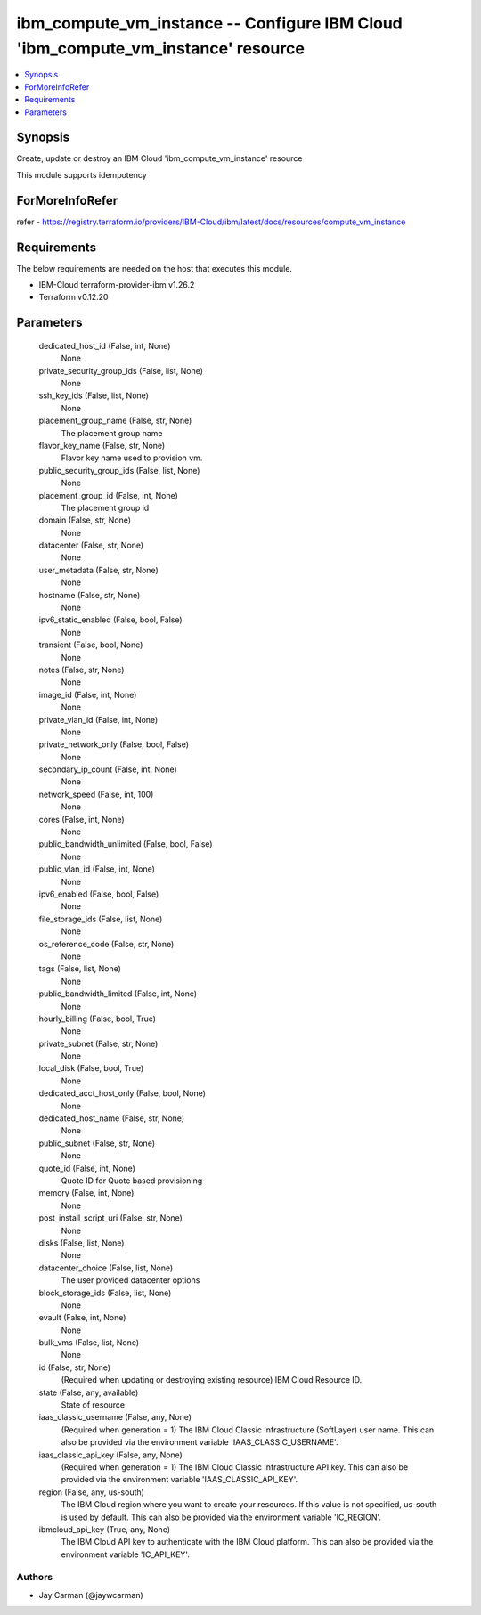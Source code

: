 
ibm_compute_vm_instance -- Configure IBM Cloud 'ibm_compute_vm_instance' resource
=================================================================================

.. contents::
   :local:
   :depth: 1


Synopsis
--------

Create, update or destroy an IBM Cloud 'ibm_compute_vm_instance' resource

This module supports idempotency


ForMoreInfoRefer
----------------
refer - https://registry.terraform.io/providers/IBM-Cloud/ibm/latest/docs/resources/compute_vm_instance

Requirements
------------
The below requirements are needed on the host that executes this module.

- IBM-Cloud terraform-provider-ibm v1.26.2
- Terraform v0.12.20



Parameters
----------

  dedicated_host_id (False, int, None)
    None


  private_security_group_ids (False, list, None)
    None


  ssh_key_ids (False, list, None)
    None


  placement_group_name (False, str, None)
    The placement group name


  flavor_key_name (False, str, None)
    Flavor key name used to provision vm.


  public_security_group_ids (False, list, None)
    None


  placement_group_id (False, int, None)
    The placement group id


  domain (False, str, None)
    None


  datacenter (False, str, None)
    None


  user_metadata (False, str, None)
    None


  hostname (False, str, None)
    None


  ipv6_static_enabled (False, bool, False)
    None


  transient (False, bool, None)
    None


  notes (False, str, None)
    None


  image_id (False, int, None)
    None


  private_vlan_id (False, int, None)
    None


  private_network_only (False, bool, False)
    None


  secondary_ip_count (False, int, None)
    None


  network_speed (False, int, 100)
    None


  cores (False, int, None)
    None


  public_bandwidth_unlimited (False, bool, False)
    None


  public_vlan_id (False, int, None)
    None


  ipv6_enabled (False, bool, False)
    None


  file_storage_ids (False, list, None)
    None


  os_reference_code (False, str, None)
    None


  tags (False, list, None)
    None


  public_bandwidth_limited (False, int, None)
    None


  hourly_billing (False, bool, True)
    None


  private_subnet (False, str, None)
    None


  local_disk (False, bool, True)
    None


  dedicated_acct_host_only (False, bool, None)
    None


  dedicated_host_name (False, str, None)
    None


  public_subnet (False, str, None)
    None


  quote_id (False, int, None)
    Quote ID for Quote based provisioning


  memory (False, int, None)
    None


  post_install_script_uri (False, str, None)
    None


  disks (False, list, None)
    None


  datacenter_choice (False, list, None)
    The user provided datacenter options


  block_storage_ids (False, list, None)
    None


  evault (False, int, None)
    None


  bulk_vms (False, list, None)
    None


  id (False, str, None)
    (Required when updating or destroying existing resource) IBM Cloud Resource ID.


  state (False, any, available)
    State of resource


  iaas_classic_username (False, any, None)
    (Required when generation = 1) The IBM Cloud Classic Infrastructure (SoftLayer) user name. This can also be provided via the environment variable 'IAAS_CLASSIC_USERNAME'.


  iaas_classic_api_key (False, any, None)
    (Required when generation = 1) The IBM Cloud Classic Infrastructure API key. This can also be provided via the environment variable 'IAAS_CLASSIC_API_KEY'.


  region (False, any, us-south)
    The IBM Cloud region where you want to create your resources. If this value is not specified, us-south is used by default. This can also be provided via the environment variable 'IC_REGION'.


  ibmcloud_api_key (True, any, None)
    The IBM Cloud API key to authenticate with the IBM Cloud platform. This can also be provided via the environment variable 'IC_API_KEY'.













Authors
~~~~~~~

- Jay Carman (@jaywcarman)

